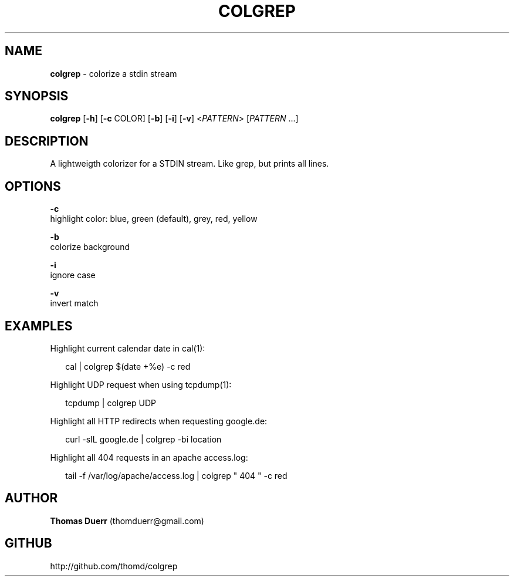.TH "COLGREP" "1" "November 2014" "0.1" ""
.SH "NAME"
\fBcolgrep\fR \- colorize a stdin stream
.SH SYNOPSIS
.P
\fBcolgrep\fR [\fB\-h\fR] [\fB\-c\fR COLOR] [\fB\-b\fR] [\fB\-i\fR] [\fB\-v\fR] <\fIPATTERN\fR> [\fIPATTERN\fR \.\.\.]  
.SH DESCRIPTION
.P
A lightweigth colorizer for a STDIN stream\. Like grep, but prints all lines\.
.SH OPTIONS
.P
\fB\-c\fR
    highlight color: blue, green (default), grey, red, yellow
.P
\fB\-b\fR
    colorize background
.P
\fB\-i\fR
    ignore case
.P
\fB\-v\fR
    invert match
.SH EXAMPLES
.P
Highlight current calendar date in cal(1):
.P
.RS 2
.EX
  cal | colgrep $(date +%e) \-c red
.EE
.RE
.P
Highlight UDP request when using tcpdump(1):
.P
.RS 2
.EX
  tcpdump | colgrep UDP
.EE
.RE
.P
Highlight all HTTP redirects when requesting google\.de:
.P
.RS 2
.EX
  curl \-sIL google\.de | colgrep \-bi location
.EE
.RE
.P
Highlight all 404 requests in an apache access\.log:
.P
.RS 2
.EX
  tail \-f /var/log/apache/access\.log | colgrep " 404 " \-c red
.EE
.RE
.SH AUTHOR
.P
\fBThomas Duerr\fR (thomduerr@gmail\.com)
.SH GITHUB
.P
http://github\.com/thomd/colgrep

